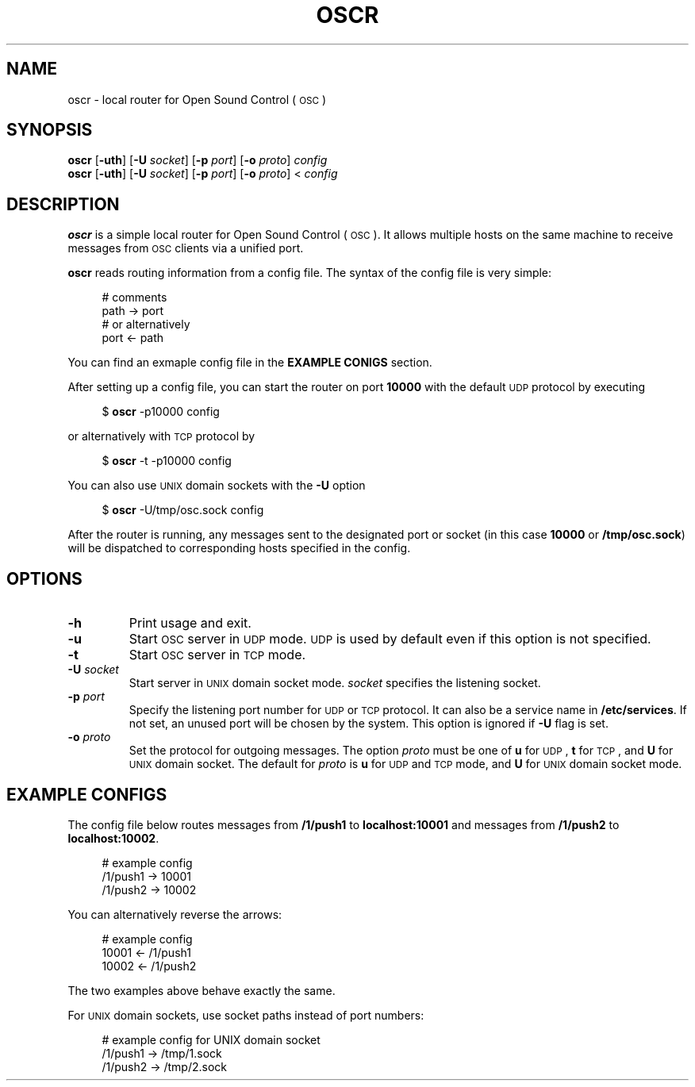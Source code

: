 .TH OSCR 1
.SH NAME
oscr \-
local router for Open Sound Control (\s-1OSC\s0)
.
.SH SYNOPSIS
.B oscr
.RB [ \-uth ]
.RB [ \-U
.IR socket ]
.RB [ \-p
.IR port ]
.RB [ \-o
.IR proto ]
.I config
.br
.B oscr
.RB [ \-uth ]
.RB [ \-U
.IR socket ]
.RB [ \-p
.IR port ]
.RB [ \-o
.IR proto ]
<
.I config
.
.SH DESCRIPTION
.B oscr
is a simple local router for Open Sound Control (\s-1OSC\s0).
It allows multiple hosts on the same machine to receive messages from
.SM OSC
clients via a unified port.
.PP
.B oscr
reads routing information from a config file.
The syntax of the config file is very simple:
.PP
.in +4n
.EX
# comments
path -> port
# or alternatively
port <- path
.EE
.in
.PP
.
You can find an exmaple config file in the
.B EXAMPLE CONIGS
section.
.PP
After setting up a config file, you can start the router on port
.B 10000
with the default \s-1UDP\s0 protocol by executing
.PP
.in +4n
.EX
$ \fBoscr\fP -p10000 config
.EE
.in
.PP
or alternatively with \s-1TCP\s0 protocol by
.PP
.in +4n
.EX
$ \fBoscr\fP -t -p10000 config
.EE
.in
.PP
You can also use \s-1UNIX\s0 domain sockets with the
.B -U
option
.PP
.in +4n
.EX
$ \fBoscr\fP -U/tmp/osc.sock config
.EE
.in
.PP
After the router is running, any messages sent to the designated port or socket
(in this case
.B 10000
or
.BR /tmp/osc.sock )
will be dispatched to corresponding hosts specified in the config.
.SH OPTIONS
.TP
.B \-h
Print usage and exit.
.TP
.B \-u
Start
.SM OSC
server in
.SM UDP
mode.
.SM UDP
is used by default even if this option is not specified.
.TP
.B \-t
Start
.SM OSC
server in
.SM TCP
mode.
.TP
.BI \-U " socket"
Start server in \s-1UNIX\s0 domain socket mode.
.I socket
specifies the listening socket.
.TP
.BI \-p " port"
Specify the listening port number for \s-1UDP\s0 or \s-1TCP\s0 protocol.
It can also be a service name in
.BR /etc/services .
If not set, an unused port will be chosen by the system.
.
This option is ignored if
.B \-U
flag is set.
.TP
.BI \-o " proto"
Set the protocol for outgoing messages. The option
.I proto
must be one of
.B u
for \s-1UDP\s0,
.B t
for \s-1TCP\s0, and
.B U
for \s-1UNIX\s0 domain socket. The default for
.I proto
is
.B u
for \s-1UDP\s0 and \s-1TCP\s0 mode, and
.B U
for \s-1UNIX\s0 domain socket mode.
.
.SH EXAMPLE CONFIGS
The config file below routes messages from
.B /1/push1
to
.B localhost:10001
and messages from
.B /1/push2
to
.BR localhost:10002 .
.PP
.in +4n
.EX
# example config
/1/push1 -> 10001
/1/push2 -> 10002
.EE
.in
.PP
You can alternatively reverse the arrows:
.PP
.in +4n
.EX
# example config
10001 <- /1/push1
10002 <- /1/push2
.EE
.in
.PP
The two examples above behave exactly the same.
.PP
For \s-1UNIX\s0 domain sockets, use socket paths instead of port numbers:
.PP
.in +4n
.EX
# example config for UNIX domain socket
/1/push1 -> /tmp/1.sock
/1/push2 -> /tmp/2.sock
.EE
.in
.PP
